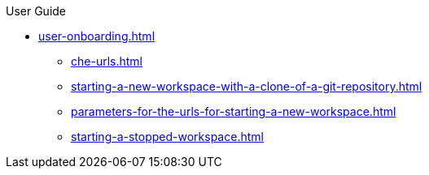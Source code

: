 pass:[<!-- vale off -->]

.User Guide

* xref:user-onboarding.adoc[]
** xref:che-urls.adoc[]
** xref:starting-a-new-workspace-with-a-clone-of-a-git-repository.adoc[]
** xref:parameters-for-the-urls-for-starting-a-new-workspace.adoc[]

** xref:starting-a-stopped-workspace.adoc[]
